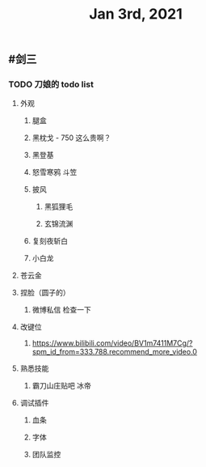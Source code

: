#+TITLE: Jan 3rd, 2021

** #剑三
*** TODO 刀娘的 todo list
:PROPERTIES:
:todo: 1609727484988
:END:
**** 外观
***** 腿盒
***** 黑枕戈 - 750 这么贵啊？
***** 黑登基
***** 怒雪寒鸦 斗笠
***** 披风
****** 黑狐狸毛
****** 玄锦流渊
***** 复刻夜斩白
***** 小白龙
**** 苍云金
**** 捏脸（圆子的）
***** 微博私信 检查一下
**** 改键位
***** https://www.bilibili.com/video/BV1m7411M7Cg/?spm_id_from=333.788.recommend_more_video.0
**** 熟悉技能
***** 霸刀山庄贴吧 冰帝
**** 调试插件
***** 血条
***** 字体
***** 团队监控
